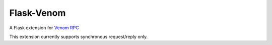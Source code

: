 ===========
Flask-Venom
===========

A Flask extension for `Venom RPC <https://github.com/biosustain/venom>`_

This extension currently supports synchronous request/reply only.
